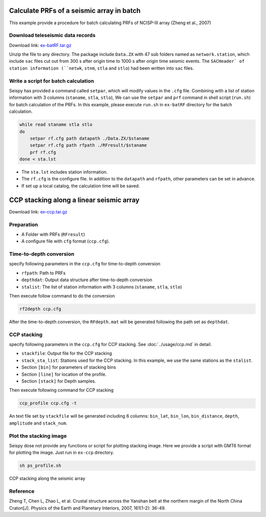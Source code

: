 Calculate PRFs of a seismic array in batch
===============================================

This example provide a procedure for batch calculating PRFs of NCISP-III array (Zheng et al., 2007)

Download teleseismic data records
--------------------------------------

Download link: `ex-batRF.tar.gz <https://osf.io/wsj83/download>`__

Unzip the file to any directory. The package include ``Data.ZX`` with 47 sub folders named as ``network.station``, which include ``sac`` files cut out from 300 s after origin time to 1000 s after origin time seismic events. The ``SACHeader` of station information (``netwk``, ``stnm``, ``stla`` and ``stlo``) had been written into ``sac`` files.

Write a script for batch calculation
--------------------------------------

Seispy has provided a command called ``setpar``, which will modify values in the ``.cfg`` file. Combining with a list of station information with 3 columns (``staname``, ``stla``, ``stlo``), We can use the ``setpar`` and ``prf`` command in shell script (``run.sh``) for batch calculation of the PRFs. In this example, please execute ``run.sh`` in ``ex-batRF`` directory for the batch calculation.

.. code-block:: bash

    while read staname stla stlo
    do
        setpar rf.cfg path datapath ./Data.ZX/$staname
        setpar rf.cfg path rfpath ./RFresult/$staname
        prf rf.cfg
    done < sta.lst


- The ``sta.lst`` includes station information.
- The ``rf.cfg`` is the configure file. In addition to the ``datapath`` and ``rfpath``, other parameters can be set in advance.
- If set up a local catalog, the calculation time will be saved.

CCP stacking along a linear seismic array
==========================================

Download link: `ex-ccp.tar.gz <https://osf.io/hzq2x/download>`__

Preparation
--------------

- A Folder with PRFs (``RFresult``)
- A configure file with ``cfg`` format (``ccp.cfg``).

Time-to-depth conversion
-------------------------

specify following parameters in the ``ccp.cfg`` for time-to-depth conversion

- ``rfpath``: Path to PRFs
- ``depthdat``: Output data structure after time-to-depth conversion
- ``stalist``: The list of station information with 3 columns (``staname``, ``stla``, ``stlo``)

Then execute follow command to do the conversion

.. code-block:: shell

    rf2depth ccp.cfg

After the time-to-depth conversion, the ``RFdepth.mat`` will be generated following the path set as ``depthdat``.

CCP stacking
--------------

specify following parameters in the ``ccp.cfg`` for CCP stacking. See :doc:`../usage/ccp.md` in detail.

- ``stackfile``: Output file for the CCP stacking
- ``stack_sta_list``: Stations used for the CCP stacking. In this example, we use the same stations as the ``stalist``.
- Section ``[bin]`` for parameters of stacking bins
- Section ``[line]`` for location of the profile.
- Section ``[stack]`` for Depth samples.

Then execute following command for CCP stacking

.. code-block:: shell

    ccp_profile ccp.cfg -t


An text file set by ``stackfile`` will be generated including 6 columns: ``bin_lat``, ``bin_lon``, ``bin_distance``, ``depth``, ``amplitude`` and ``stack_num``.

Plot the stacking image
-----------------------

Seispy dose not provide any functions or script for plotting stacking image. Here we provide a script with GMT6 format for plotting the image. Just run in ``ex-ccp`` directory.

.. code-block:: shell

    sh ps_profile.sh

.. figure:: ../_static/profile_ZX.png
    :alt: profile
    :align: center

    CCP stacking along the seismic array

Reference
--------------

Zheng T, Chen L, Zhao L, et al. Crustal structure across the Yanshan belt at the northern margin of the North China Craton[J]. Physics of the Earth and Planetary Interiors, 2007, 161(1-2): 36-49.